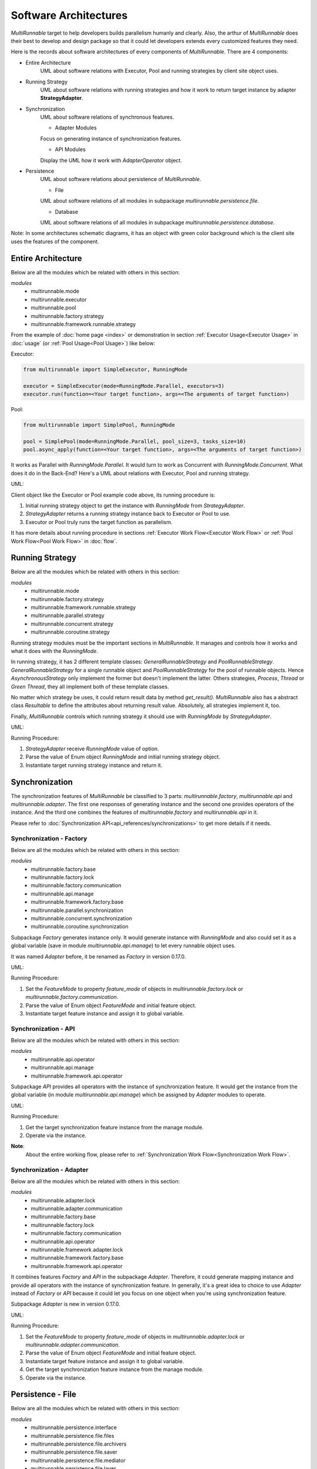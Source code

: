 =======================
Software Architectures
=======================

*MultiRunnable* target to help developers builds parallelism humanly and clearly.
Also, the arthur of *MultiRunnable* does their best to develop and design package
so that it could let developers extends every customized features they need.

Here is the records about software architectures of every components of *MultiRunnable*.
There are 4 components:

* Entire Architecture
    UML about software relations with Executor, Pool and running strategies by client site object uses.

* Running Strategy
    UML about software relations with running strategies and how it work to return target instance by adapter **StrategyAdapter**.

* Synchronization
    UML about software relations of synchronous features.

    * Adapter Modules

    Focus on generating instance of synchronization features.

    * API Modules

    Display the UML how it work with *AdapterOperator* object.

* Persistence
    UML about software relations about persistence of *MultiRunnable*.

    * File

    UML about software relations of all modules in subpackage *multirunnable.persistence.file*.

    * Database

    UML about software relations of all modules in subpackage *multirunnable.persistence.database*.


Note:
In some architectures schematic diagrams, it has an object with green color background which is the client site
uses the features of the component.


Entire Architecture
====================

Below are all the modules which be related with others in this section:

*modules*
    * multirunnable.mode
    * multirunnable.executor
    * multirunnable.pool
    * multirunnable.factory.strategy
    * multirunnable.framework.runnable.strategy

From the  example of :doc:`home page <index>` or demonstration in section :ref:`Executor Usage<Executor Usage>` in :doc:`usage` (or :ref:`Pool Usage<Pool Usage>`) like below:

Executor:

.. code-block:: python

    from multirunnable import SimpleExecutor, RunningMode

    executor = SimpleExecutor(mode=RunningMode.Parallel, executors=3)
    executor.run(function=<Your target function>, args=<The arguments of target function>)


Pool:

.. code-block:: python

    from multirunnable import SimplePool, RunningMode

    pool = SimplePool(mode=RunningMode.Parallel, pool_size=3, tasks_size=10)
    pool.async_apply(function=<Your target function>, args=<The arguments of target function>)


It works as Parallel with *RunningMode.Parallel*. It would turn to work as Concurrent with *RunningMode.Concurrent*.
What does it do in the Back-End? Here's a UML about relations with Executor, Pool and running strategy.

UML:

|general-usage|

Client object like the Executor or Pool example code above, its running procedure is:

1. Initial running strategy object to get the instance with *RunningMode* from *StrategyAdapter*.
2. *StrategyAdapter* returns a running strategy instance back to Executor or Pool to use.
3. Executor or Pool truly runs the target function as parallelism.

It has more details about running procedure in sections :ref:`Executor Work Flow<Executor Work Flow>` or :ref:`Pool Work Flow<Pool Work Flow>` in :doc:`flow`.


Running Strategy
==================

Below are all the modules which be related with others in this section:

*modules*
    * multirunnable.mode
    * multirunnable.factory.strategy
    * multirunnable.framework.runnable.strategy
    * multirunnable.parallel.strategy
    * multirunnable.concurrent.strategy
    * multirunnable.coroutine.strategy

Running strategy modules must be the important sections in *MultiRunnable*.
It manages and controls how it works and what it does with the *RunningMode*.

In running strategy, it has 2 different template classes: *GeneralRunnableStrategy* and *PoolRunnableStrategy*.
*GeneralRunnableStrategy* for a single runnable object and *PoolRunnableStrategy* for the pool of runnable objects.
Hence *AsynchronousStrategy* only implement the former but doesn't implement the latter.
Others strategies, *Process*, *Thread* or *Green Thread*, they all implement both of these template classes.

No matter which strategy be uses, it could return result data by method *get_result()*.
*MultiRunnable* also has a abstract class *Resultable* to define the attributes about returning result value.
Absolutely, all strategies implement it, too.

Finally, *MultiRunnable* controls which running strategy it should use with *RunningMode* by *StrategyAdapter*.

UML:

|running-strategy|

Running Procedure:

1. *StrategyAdapter* receive *RunningMode* value of option.
2. Parse the value of Enum object *RunningMode* and initial running strategy object.
3. Instantiate target running strategy instance and return it.

.. _Synchronization Software Architecture:

Synchronization
=================

The synchronization features of *MultiRunnable* be classified to 3 parts:
*multirunnable.factory*, *multirunnable.api* and *multirunnable.adapter*.
The first one responses of generating instance and the second one provides operators of the instance.
And the third one combines the features of *multirunnable.factory* and *multirunnable.api* in it.

Please refer to :doc:`Synchronization API<api_references/synchronizations>` to get more details if it needs.

Synchronization - Factory
----------------------------

Below are all the modules which be related with others in this section:

*modules*
    * multirunnable.factory.base
    * multirunnable.factory.lock
    * multirunnable.factory.communication
    * multirunnable.api.manage
    * multirunnable.framework.factory.base
    * multirunnable.parallel.synchronization
    * multirunnable.concurrent.synchronization
    * multirunnable.coroutine.synchronization

Subpackage *Factory* generates instance only. It would generate instance with *RunningMode*
and also could set it as a global variable (save in module *multirunnable.api.manage*) to let
every runnable object uses.

It was named *Adapter* before, it be renamed as *Factory* in version 0.17.0.

UML:

|synchronization-factory|

Running Procedure:

1. Set the *FeatureMode* to property *feature_mode* of objects in *multirunnable.factory.lock* or *multirunnable.factory.communication*.
2. Parse the value of Enum object *FeatureMode* and initial feature object.
3. Instantiate target feature instance and assign it to global variable.


Synchronization - API
--------------------------

Below are all the modules which be related with others in this section:

*modules*
    * multirunnable.api.operator
    * multirunnable.api.manage
    * multirunnable.framework.api.operator

Subpackage *API* provides all operators with the instance of synchronization feature.
It would get the instance from the global variable (in module *multirunnable.api.manage*)
which be assigned by *Adapter* modules to operate.

UML:

|synchronization-api|

Running Procedure:

1. Get the target synchronization feature instance from the manage module.
2. Operate via the instance.


**Note**:
    About the entire working flow, please refer to :ref:`Synchronization Work Flow<Synchronization Work Flow>`.


Synchronization - Adapter
--------------------------

Below are all the modules which be related with others in this section:

*modules*
    * multirunnable.adapter.lock
    * multirunnable.adapter.communication
    * multirunnable.factory.base
    * multirunnable.factory.lock
    * multirunnable.factory.communication
    * multirunnable.api.operator
    * multirunnable.framework.adapter.lock
    * multirunnable.framework.factory.base
    * multirunnable.framework.api.operator

It combines features *Factory* and *API* in the subpackage *Adapter*. Therefore, it could
generate mapping instance and provide all operators with the instance of synchronization feature.
In generally, it's a great idea to choice to use *Adapter* instead of *Factory* or *API* because
it could let you focus on one object when you're using synchronization feature.

Subpackage *Adapter* is new in version 0.17.0.

UML:

|synchronization-adapter|

Running Procedure:

1. Set the *FeatureMode* to property *feature_mode* of objects in *multirunnable.adapter.lock* or *multirunnable.adapter.communication*.
2. Parse the value of Enum object *FeatureMode* and initial feature object.
3. Instantiate target feature instance and assign it to global variable.
4. Get the target synchronization feature instance from the manage module.
5. Operate via the instance.


Persistence - File
===================

Below are all the modules which be related with others in this section:

*modules*
    * multirunnable.persistence.interface
    * multirunnable.persistence.file.files
    * multirunnable.persistence.file.archivers
    * multirunnable.persistence.file.saver
    * multirunnable.persistence.file.mediator
    * multirunnable.persistence.file.layer

Subpackage *.persistence.file* provides some different file formatters to save,
and it also has some saving strategies to save in different ways for parallelism.
It has some modules in this subpackage:

* Files
    It defines all attributes and methods a file formatter object should have .
    The file formatter object also be provided to *Saver* object to use.

* Archivers
    It's same as *Files* but for archiver format.

* Savers
    Define the saving or compressing process with the *Files* or *Archivers*.

* Mediators
    The decision about who could do what thing.

* Persistence Layer
    The facade that provides APIs which has encapsulated some methods using above modules to developers to use.

For example, *Files* and *Archivers*: what it can do. *Savers*: how it work with them.
*Mediators*: how it can work. *Persistence Layer*: all in it to use.

UML:

|persistence-file|

Running Procedure:

1. Receive mediator and saving strategy.
2. Initial mediator.
3. Saving process.

It would run in different way with different saving strategy in the saving process.
About working flows, please refer to :ref:`Persistence as file Work Flow<Persistence - File Work Flow>` to get more info.
About details, please refer to :doc:`Persistence as File API<api_references/persistence_file>`.


Persistence - Database
=======================

Below are all the modules which be related with others in this section:

*modules*
    * multirunnable.persistence.interface
    * multirunnable.persistence.database.strategy
    * multirunnable.persistence.database.operator
    * multirunnable.persistence.database.layer

Concept of subpackage *.persistence.database* like as *.persistence.file*.
It could initial connection instance with 2 strategies and classifies to 3 sections:

* Connection Factory
    It responses of generating database connection instance.

* Database Operators
    Implementation of database operators.

* Persistence Layer
    The facade that provides some APIs to let subclass to use.

In short, *Connection Factory*: how the instance be initial to get and connect to instantiate.
*Database Operators*: what operators it has. *Persistence Layer*: the template which has database operators for subclass.

UML:

|persistence-database|

Running Procedure:

1. Instantiate the subclass of *DatabaseConnection* (it has 2 strategy: *BaseSingleConnection* and *BaseConnectionPool*).
2. Instantiate the subclass of *DatabaseOperator* with argument which value is the instance of subclass of *DatabaseConnection*.
3. Extend *BaseDao* and implement the method *database_opt* which would return the instance of subclass of *DatabaseOperator*.
4. Do some operators by the instance of the subclass of *BaseDao*.

About persistence with database working flows, please refer to :ref:`Persistence with database Work Flow<Persistence - Database Work Flow>` to get more info.
About details, please refer to :doc:`Persistence with Database API<api_references/persistence_database>`.


.. |general-usage| image:: images/architectures/MultiRunnable-General_Usage-UML.png
    :width: 400
    :alt: software architecture image about basic APIs


.. |running-strategy| image:: images/architectures/MultiRunnable-Running_Strategy.png
    :width: 800
    :alt: software architecture image about running strategies


.. |synchronization-factory| image:: images/architectures/MultiRunnable-Synchronization(Factory).png
    :width: 850
    :alt: software architecture image about synchronization feature with subpackage 'multirunnable.factory'


.. |synchronization-api| image:: images/architectures/MultiRunnable-Synchronization(API).png
    :width: 850
    :alt: software architecture image about synchronization feature with subpackage 'multirunnable.api'


.. |synchronization-adapter| image:: images/architectures/MultiRunnable-Synchronization(Adapter).png
    :width: 850
    :alt: software architecture image about synchronization feature with subpackage 'multirunnable.adapter'


.. |persistence-file| image:: images/architectures/MultiRunnable-Persistence-File.png
    :width: 750
    :alt: software architecture image about persistence feature with subpackage 'multirunnable.persistence.file'


.. |persistence-database| image:: images/architectures/MultiRunnable-Persistence-Database.png
    :width: 850
    :alt: software architecture image about persistence feature with subpackage 'multirunnable.persistence.database'

